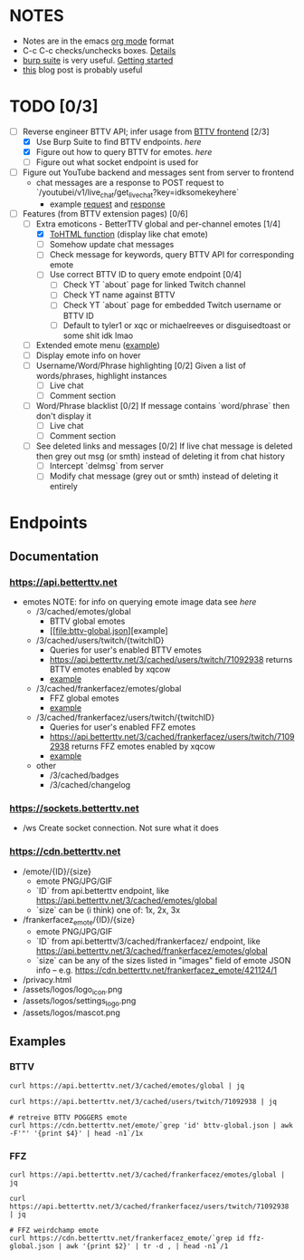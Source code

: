 * NOTES
  - Notes are in the emacs [[https://orgmode.org/][org mode]] format
  - C-c C-c checks/unchecks boxes. [[https://orgmode.org/manual/Checkboxes.html][Details]]
  - [[https://portswigger.net/burp/communitydownload][burp suite]] is very useful. [[https://portswigger.net/burp/documentation/desktop/getting-started][Getting started]]
  - [[https://medium.com/dev-genius/how-to-make-a-chrome-extension-f37bdfb6edb3][this]] blog post is probably useful
* TODO [0/3]
  - [-] Reverse engineer BTTV API; infer usage from [[https://github.com/night/BetterTTV][BTTV frontend]] [2/3]
    - [X] Use Burp Suite to find BTTV endpoints. [[*Documentation][here]]
    - [X] Figure out how to query BTTV for emotes. [[*https://cdn.betterttv.net][here]]
    - [ ] Figure out what socket endpoint is used for
  - [ ] Figure out YouTube backend and messages sent from server to frontend
    - chat messages are a response to POST request to `/youtubei/v1/live_chat/get_live_chat?key=idksomekeyhere`
      - example [[file:yt-chat-request][request]] and [[file:yt-chat-response.json][response]]
  - [-] Features (from BTTV extension pages) [0/6]
    - [-] Extra emoticons - BetterTTV global and per-channel emotes [1/4]
      - [X] [[https://github.com/night/betterttv/blob/master/src/modules/emotes/emote.js#L18-L43][ToHTML function]] (display like chat emote)
      - [ ] Somehow update chat messages
      - [ ] Check message for keywords, query BTTV API for corresponding emote
	  - [ ] Use correct BTTV ID to query emote endpoint [0/4]
		- [ ] Check YT `about` page for linked Twitch channel
		- [ ] Check YT name against BTTV
		- [ ] Check YT `about` page for embedded Twitch username or BTTV ID
		- [ ] Default to tyler1 or xqc or michaelreeves or disguisedtoast or some shit idk lmao
    - [ ] Extended emote menu ([[https://github.com/night/betterttv/blob/master/src/modules/emote_menu/index.js][example]])
	- [ ] Display emote info on hover
    - [ ] Username/Word/Phrase highlighting [0/2]
      Given a list of words/phrases, highlight instances
      - [ ] Live chat
      - [ ] Comment section
    - [ ] Word/Phrase blacklist [0/2]
      If message contains `word/phrase` then don't display it
      - [ ] Live chat
      - [ ] Comment section
    - [ ] See deleted links and messages [0/2]
      If live chat message is deleted then grey out msg (or smth) instead of deleting it from chat history
      - [ ] Intercept `delmsg` from server
      - [ ] Modify chat message (grey out or smth) instead of deleting it entirely
* Endpoints
** Documentation
*** https://api.betterttv.net
  - emotes
    NOTE: for info on querying emote image data see [[*https://cdn.betterttv.net][here]]
    - /3/cached/emotes/global
      - BTTV global emotes
      - [[file:bttv-global.json][example]
    - /3/cached/users/twitch/{twitchID}
      - Queries for user's enabled BTTV emotes
      - https://api.betterttv.net/3/cached/users/twitch/71092938 returns BTTV emotes enabled by xqcow
      - [[file:bttv-xqc.json][example]]
    - /3/cached/frankerfacez/emotes/global
      - FFZ global emotes
      - [[file:ffz-global.json][example]]
    - /3/cached/frankerfacez/users/twitch/{twitchID}
      - Queries for user's enabled FFZ emotes
      - https://api.betterttv.net/3/cached/frankerfacez/users/twitch/71092938 returns FFZ emotes enabled by xqcow
      - [[file:ffz-xqc.json][example]]
    - other
      - /3/cached/badges
      - /3/cached/changelog
*** https://sockets.betterttv.net
  - /ws
    Create socket connection. Not sure what it does
*** https://cdn.betterttv.net
  - /emote/{ID}/{size}
    - emote PNG/JPG/GIF
    - `ID` from api.betterttv endpoint, like https://api.betterttv.net/3/cached/emotes/global
    - `size` can be (i think) one of: 1x, 2x, 3x
  - /frankerfacez_emote/{ID}/{size}
    - emote PNG/JPG/GIF
    - `ID` from api.betterttv/3/cached/frankerfacez/ endpoint, like https://api.betterttv.net/3/cached/frankerfacez/emotes/global
    - `size` can be any of the sizes listed in "images" field of emote JSON info -- e.g. https://cdn.betterttv.net/frankerfacez_emote/421124/1
  - /privacy.html
  - /assets/logos/logo_icon.png
  - /assets/logos/settings_logo.png
  - /assets/logos/mascot.png
** Examples
*** BTTV
#+begin_src shell :results file :file bttv-global.json
curl https://api.betterttv.net/3/cached/emotes/global | jq
#+end_src

#+RESULTS:
[[file:bttv-global.json]]

#+begin_src shell :results file :file bttv-xqc.json
curl https://api.betterttv.net/3/cached/users/twitch/71092938 | jq
#+end_src

#+RESULTS:
[[file:bttv-xqc.json]]

#+begin_src shell :results file graphics :file bttv-emote.png
# retreive BTTV POGGERS emote
curl https://cdn.betterttv.net/emote/`grep 'id' bttv-global.json | awk -F'"' '{print $4}' | head -n1`/1x
#+end_src

#+RESULTS:
[[file:bttv-emote.png]]

*** FFZ
#+begin_src shell :results file :file ffz-global.json
curl https://api.betterttv.net/3/cached/frankerfacez/emotes/global | jq
#+end_src

#+RESULTS:
[[file:ffz-global.json]]

#+begin_src shell :results file :file ffz-xqc.json
curl https://api.betterttv.net/3/cached/frankerfacez/users/twitch/71092938 | jq
#+end_src

#+RESULTS:
[[file:ffz-xqc.json]]

#+begin_src shell :results file graphics :file ffz-emote.png
# FFZ weirdchamp emote
curl https://cdn.betterttv.net/frankerfacez_emote/`grep id ffz-global.json | awk '{print $2}' | tr -d , | head -n1`/1
#+end_src

#+RESULTS:
[[file:ffz-emote.png]]
